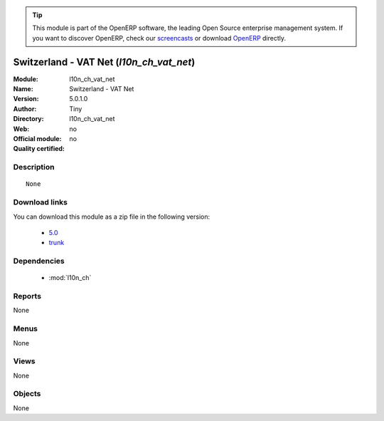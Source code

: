 
.. i18n: .. module:: l10n_ch_vat_net
.. i18n:     :synopsis: Switzerland - VAT Net 
.. i18n:     :noindex:
.. i18n: .. 
..

.. module:: l10n_ch_vat_net
    :synopsis: Switzerland - VAT Net 
    :noindex:
.. 

.. i18n: .. raw:: html
.. i18n: 
.. i18n:       <br />
.. i18n:     <link rel="stylesheet" href="../_static/hide_objects_in_sidebar.css" type="text/css" />
..

.. raw:: html

      <br />
    <link rel="stylesheet" href="../_static/hide_objects_in_sidebar.css" type="text/css" />

.. i18n: .. tip:: This module is part of the OpenERP software, the leading Open Source 
.. i18n:   enterprise management system. If you want to discover OpenERP, check our 
.. i18n:   `screencasts <http://openerp.tv>`_ or download 
.. i18n:   `OpenERP <http://openerp.com>`_ directly.
..

.. tip:: This module is part of the OpenERP software, the leading Open Source 
  enterprise management system. If you want to discover OpenERP, check our 
  `screencasts <http://openerp.tv>`_ or download 
  `OpenERP <http://openerp.com>`_ directly.

.. i18n: .. raw:: html
.. i18n: 
.. i18n:     <div class="js-kit-rating" title="" permalink="" standalone="yes" path="/l10n_ch_vat_net"></div>
.. i18n:     <script src="http://js-kit.com/ratings.js"></script>
..

.. raw:: html

    <div class="js-kit-rating" title="" permalink="" standalone="yes" path="/l10n_ch_vat_net"></div>
    <script src="http://js-kit.com/ratings.js"></script>

.. i18n: Switzerland - VAT Net (*l10n_ch_vat_net*)
.. i18n: =========================================
.. i18n: :Module: l10n_ch_vat_net
.. i18n: :Name: Switzerland - VAT Net
.. i18n: :Version: 5.0.1.0
.. i18n: :Author: Tiny
.. i18n: :Directory: l10n_ch_vat_net
.. i18n: :Web: 
.. i18n: :Official module: no
.. i18n: :Quality certified: no
..

Switzerland - VAT Net (*l10n_ch_vat_net*)
=========================================
:Module: l10n_ch_vat_net
:Name: Switzerland - VAT Net
:Version: 5.0.1.0
:Author: Tiny
:Directory: l10n_ch_vat_net
:Web: 
:Official module: no
:Quality certified: no

.. i18n: Description
.. i18n: -----------
..

Description
-----------

.. i18n: ::
.. i18n: 
.. i18n:   None
..

::

  None

.. i18n: Download links
.. i18n: --------------
..

Download links
--------------

.. i18n: You can download this module as a zip file in the following version:
..

You can download this module as a zip file in the following version:

.. i18n:   * `5.0 <http://www.openerp.com/download/modules/5.0/l10n_ch_vat_net.zip>`_
.. i18n:   * `trunk <http://www.openerp.com/download/modules/trunk/l10n_ch_vat_net.zip>`_
..

  * `5.0 <http://www.openerp.com/download/modules/5.0/l10n_ch_vat_net.zip>`_
  * `trunk <http://www.openerp.com/download/modules/trunk/l10n_ch_vat_net.zip>`_

.. i18n: Dependencies
.. i18n: ------------
..

Dependencies
------------

.. i18n:  * :mod:`l10n_ch`
..

 * :mod:`l10n_ch`

.. i18n: Reports
.. i18n: -------
..

Reports
-------

.. i18n: None
..

None

.. i18n: Menus
.. i18n: -------
..

Menus
-------

.. i18n: None
..

None

.. i18n: Views
.. i18n: -----
..

Views
-----

.. i18n: None
..

None

.. i18n: Objects
.. i18n: -------
..

Objects
-------

.. i18n: None
..

None
